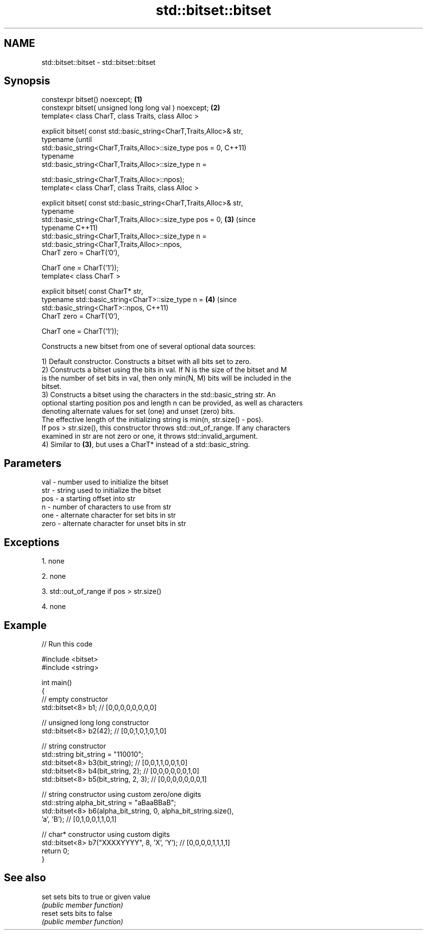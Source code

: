 .TH std::bitset::bitset 3 "Nov 25 2015" "2.0 | http://cppreference.com" "C++ Standard Libary"
.SH NAME
std::bitset::bitset \- std::bitset::bitset

.SH Synopsis
   constexpr bitset() noexcept;                                         \fB(1)\fP
   constexpr bitset( unsigned long long val ) noexcept;                 \fB(2)\fP
   template< class CharT, class Traits, class Alloc >

   explicit bitset( const std::basic_string<CharT,Traits,Alloc>& str,
                    typename                                                    (until
   std::basic_string<CharT,Traits,Alloc>::size_type pos = 0,                    C++11)
                    typename
   std::basic_string<CharT,Traits,Alloc>::size_type n =

                        std::basic_string<CharT,Traits,Alloc>::npos);
   template< class CharT, class Traits, class Alloc >

   explicit bitset( const std::basic_string<CharT,Traits,Alloc>& str,
                    typename
   std::basic_string<CharT,Traits,Alloc>::size_type pos = 0,            \fB(3)\fP     (since
                    typename                                                    C++11)
   std::basic_string<CharT,Traits,Alloc>::size_type n =
                        std::basic_string<CharT,Traits,Alloc>::npos,
                    CharT zero = CharT(’0’),

                    CharT one = CharT(’1’));
   template< class CharT >

   explicit bitset( const CharT* str,
                    typename std::basic_string<CharT>::size_type n =        \fB(4)\fP (since
                        std::basic_string<CharT>::npos,                         C++11)
                    CharT zero = CharT(’0’),

                    CharT one = CharT(’1’));

   Constructs a new bitset from one of several optional data sources:

   1) Default constructor. Constructs a bitset with all bits set to zero.
   2) Constructs a bitset using the bits in val. If N is the size of the bitset and M
   is the number of set bits in val, then only min(N, M) bits will be included in the
   bitset.
   3) Constructs a bitset using the characters in the std::basic_string str. An
   optional starting position pos and length n can be provided, as well as characters
   denoting alternate values for set (one) and unset (zero) bits.
   The effective length of the initializing string is min(n, str.size() - pos).
   If pos > str.size(), this constructor throws std::out_of_range. If any characters
   examined in str are not zero or one, it throws std::invalid_argument.
   4) Similar to \fB(3)\fP, but uses a CharT* instead of a std::basic_string.

.SH Parameters

   val  - number used to initialize the bitset
   str  - string used to initialize the bitset
   pos  - a starting offset into str
   n    - number of characters to use from str
   one  - alternate character for set bits in str
   zero - alternate character for unset bits in str

.SH Exceptions

   1. none

   2. none

   3. std::out_of_range if pos > str.size()

   4. none

.SH Example

   
// Run this code

 #include <bitset>
 #include <string>
  
 int main()
 {
     // empty constructor
     std::bitset<8> b1; // [0,0,0,0,0,0,0,0]
  
     // unsigned long long constructor
     std::bitset<8> b2(42); // [0,0,1,0,1,0,1,0]
  
     // string constructor
     std::string bit_string = "110010";
     std::bitset<8> b3(bit_string);       // [0,0,1,1,0,0,1,0]
     std::bitset<8> b4(bit_string, 2);    // [0,0,0,0,0,0,1,0]
     std::bitset<8> b5(bit_string, 2, 3); // [0,0,0,0,0,0,0,1]
  
     // string constructor using custom zero/one digits
     std::string alpha_bit_string = "aBaaBBaB";
     std::bitset<8> b6(alpha_bit_string, 0, alpha_bit_string.size(),
                       'a', 'B');         // [0,1,0,0,1,1,0,1]
  
     // char* constructor using custom digits
     std::bitset<8> b7("XXXXYYYY", 8, 'X', 'Y'); // [0,0,0,0,1,1,1,1]
     return 0;
 }

.SH See also

   set   sets bits to true or given value
         \fI(public member function)\fP 
   reset sets bits to false
         \fI(public member function)\fP 
